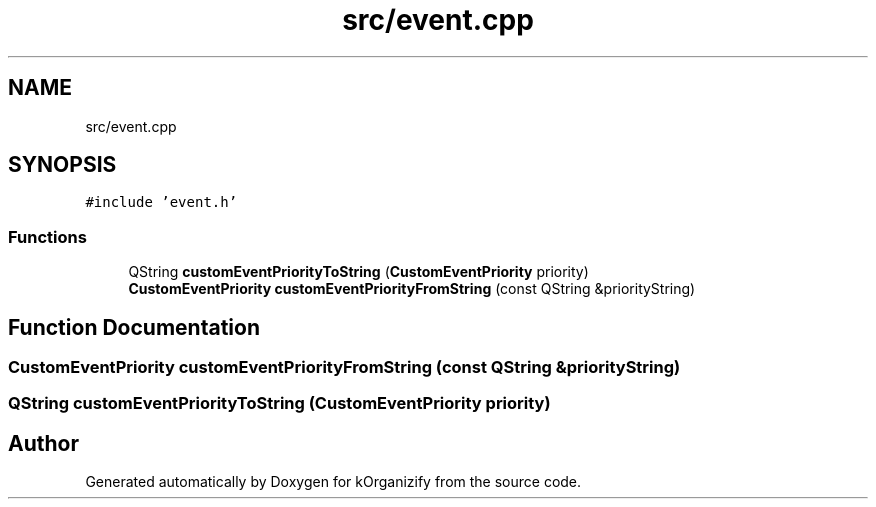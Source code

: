 .TH "src/event.cpp" 3 "Tue Jan 9 2024" "kOrganizify" \" -*- nroff -*-
.ad l
.nh
.SH NAME
src/event.cpp
.SH SYNOPSIS
.br
.PP
\fC#include 'event\&.h'\fP
.br

.SS "Functions"

.in +1c
.ti -1c
.RI "QString \fBcustomEventPriorityToString\fP (\fBCustomEventPriority\fP priority)"
.br
.ti -1c
.RI "\fBCustomEventPriority\fP \fBcustomEventPriorityFromString\fP (const QString &priorityString)"
.br
.in -1c
.SH "Function Documentation"
.PP 
.SS "\fBCustomEventPriority\fP customEventPriorityFromString (const QString & priorityString)"

.SS "QString customEventPriorityToString (\fBCustomEventPriority\fP priority)"

.SH "Author"
.PP 
Generated automatically by Doxygen for kOrganizify from the source code\&.
